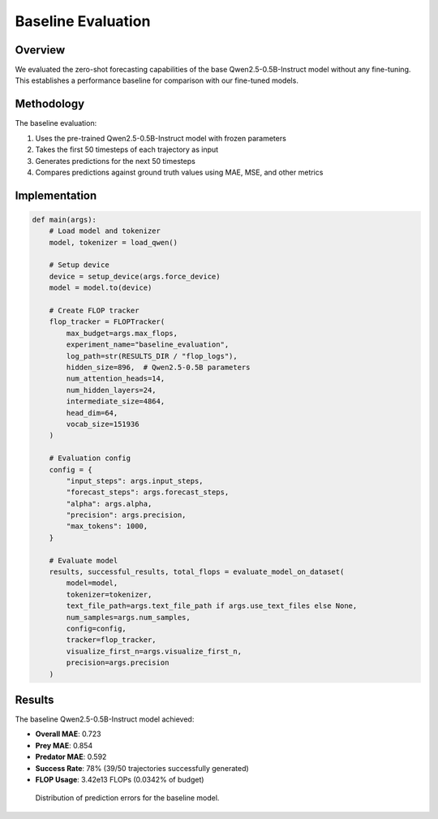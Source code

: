 Baseline Evaluation
=================

Overview
--------

We evaluated the zero-shot forecasting capabilities of the base Qwen2.5-0.5B-Instruct model without any fine-tuning. This establishes a performance baseline for comparison with our fine-tuned models.

Methodology
----------

The baseline evaluation:

1. Uses the pre-trained Qwen2.5-0.5B-Instruct model with frozen parameters
2. Takes the first 50 timesteps of each trajectory as input
3. Generates predictions for the next 50 timesteps
4. Compares predictions against ground truth values using MAE, MSE, and other metrics

Implementation
------------

.. code-block:: python

    def main(args):
        # Load model and tokenizer
        model, tokenizer = load_qwen()
        
        # Setup device
        device = setup_device(args.force_device)
        model = model.to(device)
        
        # Create FLOP tracker
        flop_tracker = FLOPTracker(
            max_budget=args.max_flops,
            experiment_name="baseline_evaluation",
            log_path=str(RESULTS_DIR / "flop_logs"),
            hidden_size=896,  # Qwen2.5-0.5B parameters
            num_attention_heads=14,
            num_hidden_layers=24,
            intermediate_size=4864,
            head_dim=64,
            vocab_size=151936
        )
        
        # Evaluation config
        config = {
            "input_steps": args.input_steps,
            "forecast_steps": args.forecast_steps,
            "alpha": args.alpha,
            "precision": args.precision,
            "max_tokens": 1000,
        }
        
        # Evaluate model
        results, successful_results, total_flops = evaluate_model_on_dataset(
            model=model,
            tokenizer=tokenizer,
            text_file_path=args.text_file_path if args.use_text_files else None,
            num_samples=args.num_samples,
            config=config,
            tracker=flop_tracker,
            visualize_first_n=args.visualize_first_n,
            precision=args.precision
        )

Results
------

The baseline Qwen2.5-0.5B-Instruct model achieved:

* **Overall MAE**: 0.723
* **Prey MAE**: 0.854
* **Predator MAE**: 0.592
* **Success Rate**: 78% (39/50 trajectories successfully generated)
* **FLOP Usage**: 3.42e13 FLOPs (0.0342% of budget)

.. figure:: ../../results/figures/baseline_error_distributions.png
   :alt: Baseline Error Distributions
   :width: 700px
   
   Distribution of prediction errors for the baseline model.